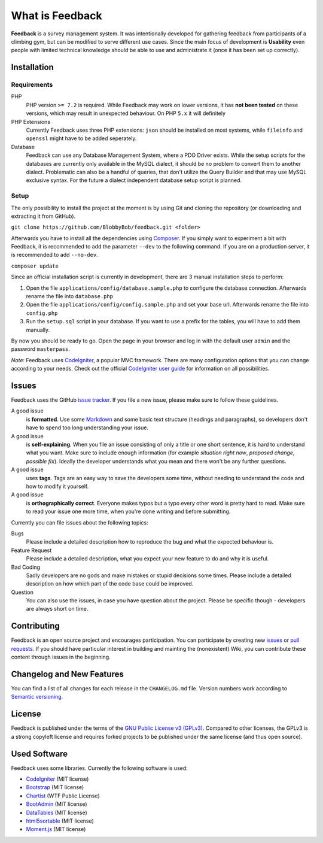 ################
What is Feedback
################

**Feedback** is a survey management system. It was intentionally developed for gathering feedback from participants of a climbing gym, but can be modified to serve different use cases. Since the main focus of development is **Usability** even people with limited technical knowledge should be able to use and administrate it (once it has been set up correctly).

************
Installation
************

~~~~~~~~~~~~
Requirements
~~~~~~~~~~~~

PHP
  PHP version ``>= 7.2`` is required. While Feedback may work on lower versions, it has **not been tested** on these versions, which may result in unexpected behaviour. On PHP ``5.x`` it will definitely
PHP Extensions
  Currently Feedback uses three PHP extensions: ``json`` should be installed on most systems, while ``fileinfo`` and ``openssl`` might have to be added seperately.
Database
  Feedback can use any Database Management System, where a PDO Driver exists. While the setup scripts for the databases are currently only available in the MySQL dialect, it should be no problem to convert them to another dialect. Problematic can also be a handful of queries, that don't utilize the Query Builder and that may use MySQL exclusive syntax. For the future a dialect independent database setup script is planned.

~~~~~
Setup
~~~~~

The only possibility to install the project at the moment is by using Git and cloning the repository (or downloading and extracting it from GitHub).

``git clone https://github.com/BlobbyBob/feedback.git <folder>``

Afterwards you have to install all the dependencies using `Composer <https://getcomposer.org>`_.
If you simply want to experiment a bit with Feedback, it is recommended to add the parameter ``--dev`` to the following command. If you are on a production server, it is recommended to add ``--no-dev``.

``composer update``

Since an official installation script is currently in development, there are 3 manual installation steps to perform:

1. Open the file ``applications/config/database.sample.php`` to configure the database connection. Afterwards rename the file into ``database.php``

2. Open the file ``applications/config/config.sample.php`` and set your base url. Afterwards rename the file into ``config.php``

3. Run the ``setup.sql`` script in your database. If you want to use a prefix for the tables, you will have to add them manually.

By now you should be ready to go. Open the page in your browser and log in with the default user ``admin`` and the password ``masterpass``.

*Note*: Feedback uses `CodeIgniter <https://codeigniter.com>`_, a popular MVC framework. There are many configuration options that you can change according to your needs. Check out the official `CodeIgniter user guide <https://www.codeigniter.com/user_guide/>`_ for information on all possibilities.

******
Issues
******

Feedback uses the GitHub `issue tracker <https://github.com/BlobbyBob/feedback/issues>`_. If you file a new issue, please make sure to follow these guidelines.

A good issue
  is **formatted**. Use some `Markdown <https://guides.github.com/features/mastering-markdown/>`_ and some basic text structure (headings and paragraphs), so developers don't have to spend too long understanding your issue.
A good issue
  is **self-explaining**. When you file an issue consisting of only a title or one short sentence, it is hard to understand what you want. Make sure to include enough information (for example *situation right now*, *proposed change*, *possible fix*). Ideally the developer understands what you mean and there won't be any further questions.
A good issue
  uses **tags**. Tags are an easy way to save the developers some time, without needing to understand the code and how to modify it yourself.
A good issue
  is **orthographically correct**. Everyone makes typos but a typo every other word is pretty hard to read. Make sure to read your issue one more time, when you're done writing and before submitting.

Currently you can file issues about the following topics:

Bugs
  Please include a detailed description how to reproduce the bug and what the expected behaviour is.
Feature Request
  Please include a detailed description, what you expect your new feature to do and why it is useful.
Bad Coding
  Sadly developers are no gods and make mistakes or stupid decisions some times. Please include a detailed description on how which part of the code base could be improved.
Question
  You can also use the issues, in case you have question about the project. Please be specific though - developers are always short on time.

************
Contributing
************

Feedback is an open source project and encourages participation.
You can participate by creating new `issues <https://github.com/BlobbyBob/feedback/issues>`_ or `pull requests <https://github.com/BlobbyBob/feedback/pulls>`_.
If you should have particular interest in building and mainting the (nonexistent) Wiki, you can contribute these content through issues in the beginning.

**************************
Changelog and New Features
**************************

You can find a list of all changes for each release in the ``CHANGELOG.md`` file. Version numbers work according to `Semantic versioning <https://semver.org/>`_.

*******
License
*******

Feedback is published under the terms of the `GNU Public License v3 (GPLv3) <https://github.com/BlobbyBob/feedback/blob/master/LICENSE>`_.
Compared to other licenses, the GPLv3 is a strong copyleft license and requires forked projects to be published under the same license (and thus open source).

*************
Used Software
*************

Feedback uses some libraries. Currently the following software is used:

*  `CodeIgniter <https://codeigniter.com>`_ (MIT license)
*  `Bootstrap <https://getbootstrap.com/>`_ (MIT license)
*  `Chartist <https://gionkunz.github.io/chartist-js/>`_ (WTF Public License)
*  `BootAdmin <https://bootadmin.net/>`_ (MIT license)
*  `DataTables <https://www.datatables.net/>`_ (MIT license)
*  `html5sortable <https://lukasoppermann.github.io/html5sortable/index.html>`_ (MIT license)
*  `Moment.js <https://momentjs.com/>`_ (MIT license)
